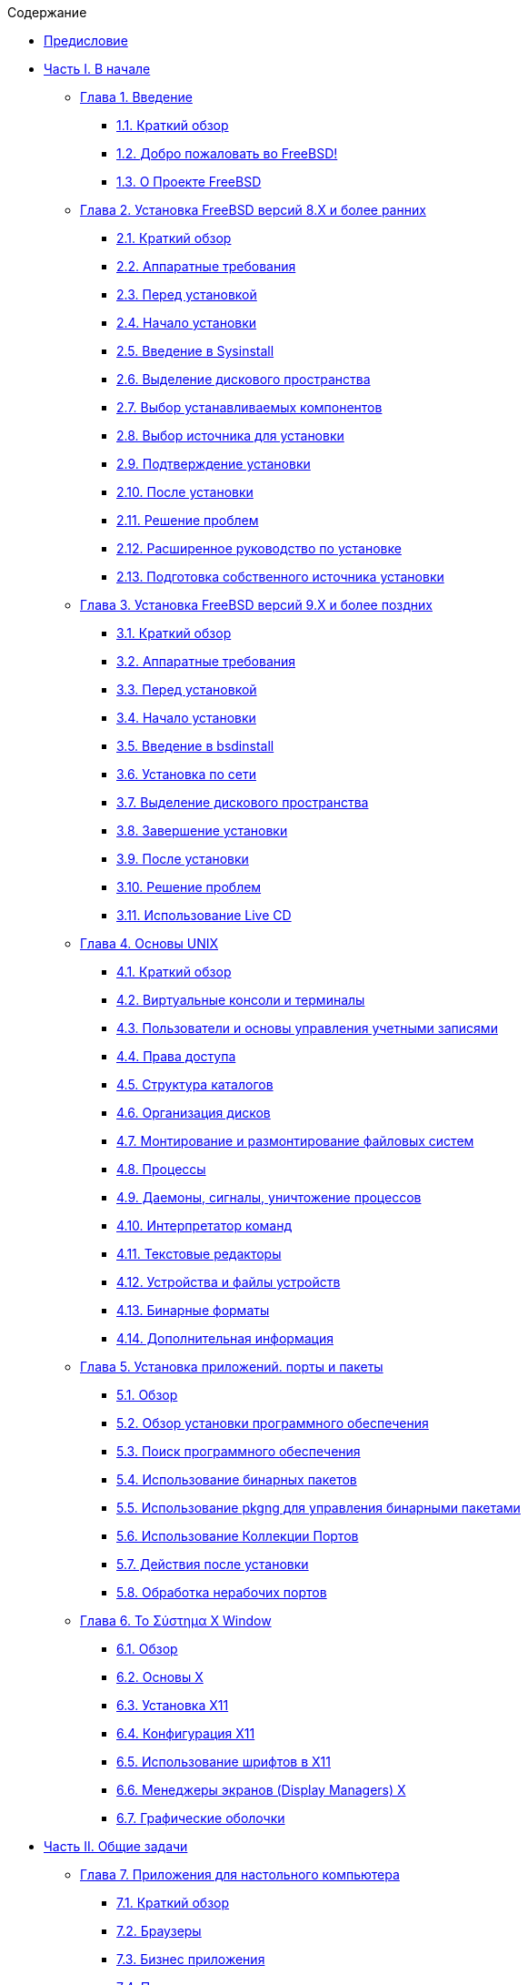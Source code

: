 // Code generated by the FreeBSD Documentation toolchain. DO NOT EDIT.
// Please don't change this file manually but run `make` to update it.
// For more information, please read the FreeBSD Documentation Project Primer

[.toc]
--
[.toc-title]
Содержание

* link:preface[Предисловие]
* link:parti[Часть I. В начале]
** link:introduction[Глава 1. Введение]
*** link:introduction/#introduction-synopsis[1.1. Краткий обзор]
*** link:introduction/#nutshell[1.2. Добро пожаловать во FreeBSD!]
*** link:introduction/#history[1.3. О Проекте FreeBSD]
** link:install[Глава 2. Установка FreeBSD версий 8.X и более ранних]
*** link:install/#install-synopsis[2.1. Краткий обзор]
*** link:install/#install-hardware[2.2. Аппаратные требования]
*** link:install/#install-pre[2.3. Перед установкой]
*** link:install/#install-start[2.4. Начало установки]
*** link:install/#using-sysinstall[2.5. Введение в Sysinstall]
*** link:install/#install-steps[2.6. Выделение дискового пространства]
*** link:install/#install-choosing[2.7. Выбор устанавливаемых компонентов]
*** link:install/#install-media[2.8. Выбор источника для установки]
*** link:install/#install-final-warning[2.9. Подтверждение установки]
*** link:install/#install-post[2.10. После установки]
*** link:install/#install-trouble[2.11. Решение проблем]
*** link:install/#install-advanced[2.12. Расширенное руководство по установке]
*** link:install/#install-diff-media[2.13. Подготовка собственного источника установки]
** link:bsdinstall[Глава 3. Установка FreeBSD версий 9.X и более поздних]
*** link:bsdinstall/#bsdinstall-synopsis[3.1. Краткий обзор]
*** link:bsdinstall/#bsdinstall-hardware[3.2. Аппаратные требования]
*** link:bsdinstall/#bsdinstall-pre[3.3. Перед установкой]
*** link:bsdinstall/#bsdinstall-start[3.4. Начало установки]
*** link:bsdinstall/#using-bsdinstall[3.5. Введение в bsdinstall]
*** link:bsdinstall/#bsdinstall-netinstall[3.6. Установка по сети]
*** link:bsdinstall/#bsdinstall-partitioning[3.7. Выделение дискового пространства]
*** link:bsdinstall/#bsdinstall-final-warning[3.8. Завершение установки]
*** link:bsdinstall/#bsdinstall-post[3.9. После установки]
*** link:bsdinstall/#bsdinstall-install-trouble[3.10. Решение проблем]
*** link:bsdinstall/#using-live-cd[3.11. Использование Live CD]
** link:basics[Глава 4. Основы UNIX]
*** link:basics/#basics-synopsis[4.1. Краткий обзор]
*** link:basics/#consoles[4.2. Виртуальные консоли и терминалы]
*** link:basics/#users-synopsis[4.3. Пользователи и основы управления учетными записями]
*** link:basics/#permissions[4.4. Права доступа]
*** link:basics/#dirstructure[4.5. Структура каталогов]
*** link:basics/#disk-organization[4.6. Организация дисков]
*** link:basics/#mount-unmount[4.7. Монтирование и размонтирование файловых систем]
*** link:basics/#basics-processes[4.8. Процессы]
*** link:basics/#basics-daemons[4.9. Даемоны, сигналы, уничтожение процессов]
*** link:basics/#shells[4.10. Интерпретатор команд]
*** link:basics/#editors[4.11. Текстовые редакторы]
*** link:basics/#basics-devices[4.12. Устройства и файлы устройств]
*** link:basics/#binary-formats[4.13. Бинарные форматы]
*** link:basics/#basics-more-information[4.14. Дополнительная информация]
** link:ports[Глава 5. Установка приложений. порты и пакеты]
*** link:ports/#ports-synopsis[5.1. Обзор]
*** link:ports/#ports-overview[5.2. Обзор установки программного обеспечения]
*** link:ports/#ports-finding-applications[5.3. Поиск программного обеспечения]
*** link:ports/#packages-using[5.4. Использование бинарных пакетов]
*** link:ports/#pkgng-intro[5.5. Использование pkgng для управления бинарными пакетами]
*** link:ports/#ports-using[5.6. Использование Коллекции Портов]
*** link:ports/#ports-nextsteps[5.7. Действия после установки]
*** link:ports/#ports-broken[5.8. Обработка нерабочих портов]
** link:x11[Глава 6. Το Σύστημα X Window]
*** link:x11/#x11-synopsis[6.1. Обзор]
*** link:x11/#x-understanding[6.2. Основы X]
*** link:x11/#x-install[6.3. Установка X11]
*** link:x11/#x-config[6.4. Конфигурация X11]
*** link:x11/#x-fonts[6.5. Использование шрифтов в X11]
*** link:x11/#x-xdm[6.6. Менеджеры экранов (Display Managers) X]
*** link:x11/#x11-wm[6.7. Графические оболочки]
* link:partii[Часть II. Общие задачи]
** link:desktop[Глава 7. Приложения для настольного компьютера]
*** link:desktop/#desktop-synopsis[7.1. Краткий обзор]
*** link:desktop/#desktop-browsers[7.2. Браузеры]
*** link:desktop/#desktop-productivity[7.3. Бизнес приложения]
*** link:desktop/#desktop-viewers[7.4. Программы просмотра документов]
*** link:desktop/#desktop-finance[7.5. Финансовые программы]
*** link:desktop/#desktop-summary[7.6. Итоги]
** link:multimedia[Глава 8. Мультимедиа]
*** link:multimedia/#multimedia-synopsis[8.1. Краткий обзор]
*** link:multimedia/#sound-setup[8.2. Настройка звуковой карты]
*** link:multimedia/#sound-mp3[8.3. Звук MP3]
*** link:multimedia/#video-playback[8.4. Воспроизведение видео]
*** link:multimedia/#tvcard[8.5. Настройка ТВ тюнеров]
*** link:multimedia/#scanners[8.6. Сканеры]
** link:kernelconfig[Глава 9. Настройка ядра FreeBSD]
*** link:kernelconfig/#kernelconfig-synopsis[9.1. Краткий обзор]
*** link:kernelconfig/#kernelconfig-custom-kernel[9.2. Зачем собирать собственное ядро?]
*** link:kernelconfig/#kernelconfig-devices[9.3. Определение аппаратного обеспечения]
*** link:kernelconfig/#kernelconfig-modules[9.4. Драйвера, подсистемы и модули ядра]
*** link:kernelconfig/#kernelconfig-building[9.5. Сборка и установка собственного ядра]
*** link:kernelconfig/#kernelconfig-config[9.6. Конфигурационный файл]
*** link:kernelconfig/#kernelconfig-trouble[9.7. Решение проблем]
** link:printing[Глава 10. Печать]
*** link:printing/#printing-synopsis[10.1. Краткий обзор]
*** link:printing/#printing-intro-spooler[10.2. Введение]
*** link:printing/#printing-intro-setup[10.3. Основная настройка]
*** link:printing/#printing-advanced[10.4. Расширенная настройка принтера]
*** link:printing/#printing-using[10.5. Использование принтеров]
*** link:printing/#printing-lpd-alternatives[10.6. Альтернативы стандартному спулеру]
*** link:printing/#printing-troubleshooting[10.7. Выявление проблем]
** link:linuxemu[Глава 11. Двоичная совместимость с Linux]
*** link:linuxemu/#linuxemu-synopsis[11.1. Краткий обзор]
*** link:linuxemu/#linuxemu-lbc-install[11.2. Установка]
*** link:linuxemu/#linuxemu-mathematica[11.3. Установка Mathematica(R)]
*** link:linuxemu/#linuxemu-maple[11.4. Установка Maple(TM)]
*** link:linuxemu/#linuxemu-matlab[11.5. Установка MATLAB(R)]
*** link:linuxemu/#linuxemu-oracle[11.6. Установка Oracle(R)]
*** link:linuxemu/#sapr3[11.7. Установка SAP(R) R/3(R)]
*** link:linuxemu/#linuxemu-advanced[11.8. Дополнительные сведения]
* link:partiii[Часть III. Системное администрирование]
** link:config[Глава 12. Настройка и оптимизация]
*** link:config/#config-synopsis[12.1. Введение]
*** link:config/#configtuning-initial[12.2. Начальное конфигурирование]
*** link:config/#configtuning-core-configuration[12.3. Основные настройки]
*** link:config/#configtuning-appconfig[12.4. Настройка приложений]
*** link:config/#configtuning-starting-services[12.5. Запуск сервисов]
*** link:config/#configtuning-cron[12.6. Настройка утилиты `cron`]
*** link:config/#configtuning-rcd[12.7. Использование rc во FreeBSD 5.X и последующих версиях]
*** link:config/#config-network-setup[12.8. Настройка карт сетевых интерфейсов]
*** link:config/#configtuning-virtual-hosts[12.9. Настройка виртуальных серверов]
*** link:config/#configtuning-configfiles[12.10. Файлы настройки]
*** link:config/#configtuning-sysctl[12.11. Настройка с помощью sysctl]
*** link:config/#configtuning-disk[12.12. Оптимизация дисков]
*** link:config/#configtuning-kernel-limits[12.13. Изменение ограничений, накладываемых ядром]
*** link:config/#adding-swap-space[12.14. Увеличение объема подкачки]
*** link:config/#acpi-overview[12.15. Управление питанием и ресурсами]
*** link:config/#ACPI-debug[12.16. Использование и отладка FreeBSD ACPI]
** link:boot[Глава 13. Процесс загрузки FreeBSD]
*** link:boot/#boot-synopsis[13.1. Описание]
*** link:boot/#boot-introduction[13.2. Проблема загрузки]
*** link:boot/#boot-blocks[13.3. Менеджер загрузки и этапы загрузки]
*** link:boot/#boot-kernel[13.4. Взаимодействие с ядром во время загрузки]
*** link:boot/#device-hints[13.5. Хинты устройств]
*** link:boot/#boot-init[13.6. Init: инициализация управления процессами]
*** link:boot/#boot-shutdown[13.7. Процесс остановки системы]
** link:security[Глава 14. Безопасность]
*** link:security/#security-synopsis[14.1. Краткое описание]
*** link:security/#security-intro[14.2. Введение]
*** link:security/#securing-freebsd[14.3. Защита FreeBSD]
*** link:security/#crypt[14.4. DES, MD5, и шифрование]
*** link:security/#one-time-passwords[14.5. Одноразовые пароли]
*** link:security/#tcpwrappers[14.6. TCP Wrappers]
*** link:security/#kerberosIV[14.7. KerberosIV]
*** link:security/#kerberos5[14.8. Kerberos5]
*** link:security/#openssl[14.9. OpenSSL]
*** link:security/#ipsec[14.10. VPN через IPsec]
*** link:security/#openssh[14.11. OpenSSH]
*** link:security/#fs-acl[14.12. Списки контроля доступа файловой системы (ACL)]
*** link:security/#security-portaudit[14.13. Мониторинг вопросов безопасности в ПО сторонних разработчиков]
*** link:security/#security-advisories[14.14. Сообщения безопасности FreeBSD]
*** link:security/#security-accounting[14.15. Учёт используемых ресурсов]
** link:mac[Глава 15. Принудительный контроль доступа (MAC)]
*** link:mac/#mac-synopsis[15.1. Краткий обзор]
*** link:mac/#mac-inline-glossary[15.2. Ключевые термины этой главы]
*** link:mac/#mac-initial[15.3. Описание MAC]
*** link:mac/#mac-understandlabel[15.4. Метки MAC]
*** link:mac/#mac-modules[15.5. Настройка модулей]
*** link:mac/#mac-bsdextended[15.6. Модуль MAC bsdextended]
*** link:mac/#mac-ifoff[15.7. Модуль MAC ifoff]
*** link:mac/#mac-portacl[15.8. Модуль MAC portacl]
*** link:mac/#mac-labelingpolicies[15.9. Политики MAC, использующие метки]
*** link:mac/#mac-partition[15.10. Модуль MAC partition]
*** link:mac/#mac-mls[15.11. Модуль многоуровневой безопасности MAC (MLS)]
*** link:mac/#mac-biba[15.12. Модуль MAC Biba]
*** link:mac/#mac-lomac[15.13. Модуль MAC LOMAC]
*** link:mac/#mac-implementing[15.14. Реализация защищенной среды с MAC]
*** link:mac/#MAC-examplehttpd[15.15. Другой пример: Использование MAC для защиты веб сервера]
*** link:mac/#mac-troubleshoot[15.16. Решение проблем с инфраструктурой MAC]
** link:audit[Глава 16. Аудит событий безопасности]
*** link:audit/#audit-synopsis[16.1. Краткий обзор]
*** link:audit/#audit-inline-glossary[16.2. Ключевые понятия]
*** link:audit/#audit-config[16.3. Настройка системы аудита]
*** link:audit/#audit-administration[16.4. Работа с журналами аудита]
** link:disks[Глава 17. Устройства хранения]
*** link:disks/#disks-synopsis[17.1. Краткий обзор]
*** link:disks/#disks-naming[17.2. Имена устройств]
*** link:disks/#disks-adding[17.3. Добавление дисков]
*** link:disks/#raid[17.4. RAID]
*** link:disks/#usb-disks[17.5. USB устройства хранения]
*** link:disks/#creating-cds[17.6. Запись и использование оптических носителей (CD)]
*** link:disks/#creating-dvds[17.7. Создание и использование оптических носителей (DVD)]
*** link:disks/#floppies[17.8. Дискеты]
*** link:disks/#backups-tapebackups[17.9. Создание и использование архивных копий на магнитной ленте]
*** link:disks/#backups-floppybackups[17.10. Создание резервных копий на дискетах]
*** link:disks/#backup-strategies[17.11. Стратегии резервного копирования]
*** link:disks/#backup-basics[17.12. Основы технологии резервного копирования]
*** link:disks/#disks-virtual[17.13. Сетевые файловые системы, файловые системы в памяти и с отображением в файл]
*** link:disks/#snapshots[17.14. Мгновенные копии файловых систем]
*** link:disks/#quotas[17.15. Квотирование файловых систем]
*** link:disks/#disks-encrypting[17.16. Шифрование дисковых разделов]
*** link:disks/#swap-encrypting[17.17. Шифрование области подкачки]
** link:geom[Глава 18. GEOM. Модульная инфраструктура преобразования дисковых запросов]
*** link:geom/#GEOM-synopsis[18.1. Краткий обзор]
*** link:geom/#GEOM-intro[18.2. Введение в GEOM]
*** link:geom/#GEOM-striping[18.3. RAID0 - Создание дисковой последовательности (Striping)]
*** link:geom/#GEOM-mirror[18.4. RAID1 - Зеркалирование (Mirroring)]
*** link:geom/#geom-ggate[18.5. Сетевые устройства GEOM Gate]
*** link:geom/#geom-glabel[18.6. Метки дисковых устройств]
*** link:geom/#geom-gjournal[18.7. Журналирование UFS средствами GEOM]
** link:filesystems[Глава 19. Поддержка файловых систем]
*** link:filesystems/#filesystems-synopsis[19.1. Краткий обзор]
*** link:filesystems/#filesystems-zfs[19.2. Файловая система ZFS]
** link:l10n[Глава 20. Локализация - использование и настройка i18n/L10n]
*** link:l10n/#l10n-synopsis[20.1. Краткий обзор]
*** link:l10n/#using-localization[20.2. Использование локализации]
*** link:l10n/#l10n-compiling[20.3. Поиск приложений i18n]
*** link:l10n/#lang-setup[20.4. Настройка локализации для некоторых языков]
** link:cutting-edge[Глава 21. Обновление системы и смена версии FreeBSD]
*** link:cutting-edge/#updating-upgrading-synopsis[21.1. Краткий обзор]
*** link:cutting-edge/#updating-upgrading-freebsdupdate[21.2. Обновление FreeBSD]
*** link:cutting-edge/#updating-upgrading-documentation[21.3. Обновление документации]
*** link:cutting-edge/#current-stable[21.4. Использование ветви разработки]
*** link:cutting-edge/#synching[21.5. Синхронизация исходных текстов]
*** link:cutting-edge/#makeworld[21.6. Пересборка мира]
*** link:cutting-edge/#small-lan[21.7. Отслеживание исходных текстов для нескольких машин]
* link:partiv[Часть IV. Сетевые коммуникации]
** link:serialcomms[Глава 22. Последовательные соединения]
*** link:serialcomms/#serial-synopsis[22.1. Краткое описание]
*** link:serialcomms/#serial[22.2. Введение]
*** link:serialcomms/#term[22.3. Терминалы]
*** link:serialcomms/#dialup[22.4. Входящие соединения по модему]
*** link:serialcomms/#dialout[22.5. Исходящие соединения по модему]
*** link:serialcomms/#serialconsole-setup[22.6. Настройка последовательной консоли]
** link:ppp-and-slip[Глава 23. PPP и SLIP]
*** link:ppp-and-slip/#ppp-and-slip-synopsis[23.1. Краткий обзор]
*** link:ppp-and-slip/#userppp[23.2. PPP уровня пользователя]
*** link:ppp-and-slip/#ppp[23.3. PPP уровня ядра]
*** link:ppp-and-slip/#ppp-troubleshoot[23.4. Решение проблем с соединениями PPP]
*** link:ppp-and-slip/#pppoe[23.5. Использование PPP через Ethernet (PPPoE)]
*** link:ppp-and-slip/#pppoa[23.6. Использование PPP через ATM (PPPoA)]
*** link:ppp-and-slip/#slip[23.7. Использование SLIP]
** link:mail[Глава 24. Электронная почта]
*** link:mail/#mail-synopsis[24.1. Краткий обзор]
*** link:mail/#mail-using[24.2. Использование электронной почты]
*** link:mail/#sendmail[24.3. Настройка sendmail]
*** link:mail/#mail-changingmta[24.4. Установка другой почтовой программы]
*** link:mail/#mail-trouble[24.5. Поиск и устранение неисправностей]
*** link:mail/#mail-advanced[24.6. Расширенное руководство]
*** link:mail/#outgoing-only[24.7. Настройка почты только для отправки]
*** link:mail/#SMTP-dialup[24.8. Использование почты с коммутируемым соединением]
*** link:mail/#SMTP-Auth[24.9. SMTP аутентификация]
*** link:mail/#mail-agents[24.10. Почтовые программы пользователей]
*** link:mail/#mail-fetchmail[24.11. Использование fetchmail]
*** link:mail/#mail-procmail[24.12. Использование procmail]
** link:network-servers[Глава 25. Сетевые серверы]
*** link:network-servers/#network-servers-synopsis[25.1. Краткий обзор]
*** link:network-servers/#network-inetd[25.2. "Супер-сервер"inetd]
*** link:network-servers/#network-nfs[25.3. Network File System (NFS)]
*** link:network-servers/#network-nis[25.4. Network Information System (NIS/YP)]
*** link:network-servers/#network-dhcp[25.5. Автоматическая настройка сети (DHCP)]
*** link:network-servers/#network-dns[25.6. Domain Name System (DNS)]
*** link:network-servers/#network-apache[25.7. Apache HTTP сервер]
*** link:network-servers/#network-samba[25.8. Файл сервер и печать для Microsoft(R) Windows(R) клиентов (Samba)]
*** link:network-servers/#network-ftp[25.9. Протокол передачи файлов (FTP)]
*** link:network-servers/#network-ntp[25.10. Синхронизация часов через NTP]
*** link:network-servers/#network-syslogd[25.11. * Remote Host Logging with `syslogd`]
** link:firewalls[Глава 26. Межсетевые экраны]
*** link:firewalls/#firewalls-intro[26.1. Введение]
*** link:firewalls/#firewalls-concepts[26.2. Принципы работы межсетевых экранов]
*** link:firewalls/#firewalls-apps[26.3. Пакеты межсетевых экранов]
*** link:firewalls/#firewalls-pf[26.4. Packet Filter (PF, межсетевой экран OpenBSD) и ALTQ]
*** link:firewalls/#firewalls-ipf[26.5. * IPFILTER (IPF)]
*** link:firewalls/#firewalls-ipfw[26.6. IPFW]
** link:advanced-networking[Глава 27. Сложные вопросы работы в сети]
*** link:advanced-networking/#advanced-networking-synopsis[27.1. Краткий обзор]
*** link:advanced-networking/#network-routing[27.2. Сетевые шлюзы и маршруты]
*** link:advanced-networking/#network-wireless[27.3. Беспроводные сети]
*** link:advanced-networking/#network-bluetooth[27.4. Bluetooth]
*** link:advanced-networking/#network-bridging[27.5. Мосты]
*** link:advanced-networking/#network-diskless[27.6. Работа с бездисковыми станциями]
*** link:advanced-networking/#network-isdn[27.7. ISDN]
*** link:advanced-networking/#network-natd[27.8. Даемон преобразования сетевых адресов (natd)]
*** link:advanced-networking/#network-plip[27.9. IP по параллельному порту (PLIP)]
*** link:advanced-networking/#network-ipv6[27.10. IPv6]
*** link:advanced-networking/#network-atm[27.11. Асинхронный режим передачи (ATM)]
* link:partv[Часть V. Приложения]
** link:mirrors[Приложение Получение FreeBSD]
*** link:mirrors/#mirrors-cdrom[Наборы CD и DVD]
*** link:mirrors/#mirrors-ftp[FTP сайты]
*** link:mirrors/#ctm[Использование CTM]
*** link:mirrors/#svn[Использование Subversion]
*** link:mirrors/#mirrors-rsync[Использование rsync]
** link:bibliography[Приложение Библиография]
*** link:bibliography/#bibliography-freebsd[Книги и журналы, специализирующиеся на FreeBSD]
*** link:bibliography/#bibliography-userguides[Руководства для пользователей]
*** link:bibliography/#bibliography-adminguides[Руководства для администраторов]
*** link:bibliography/#bibliography-programmers[Руководства для программистов]
*** link:bibliography/#bibliography-osinternals[Внутренности операционной системы]
*** link:bibliography/#bibliography-security[Безопасность]
*** link:bibliography/#bibliography-hardware[Оборудование]
*** link:bibliography/#bibliography-history[История UNIX(R)]
*** link:bibliography/#bibliography-journals[Прочие издания]
** link:eresources[Приложение Ресурсы в интернет]
*** link:eresources/#eresources-mail[Списки рассылки]
*** link:eresources/#eresources-news[Новостные группы Usenet]
*** link:eresources/#eresources-web[Серверы World Wide Web]
*** link:eresources/#eresources-email[Адреса Email]
** link:pgpkeys[Приложение PGP ключи]
*** link:pgpkeys/#pgpkeys-officers[Офицеры]
--
